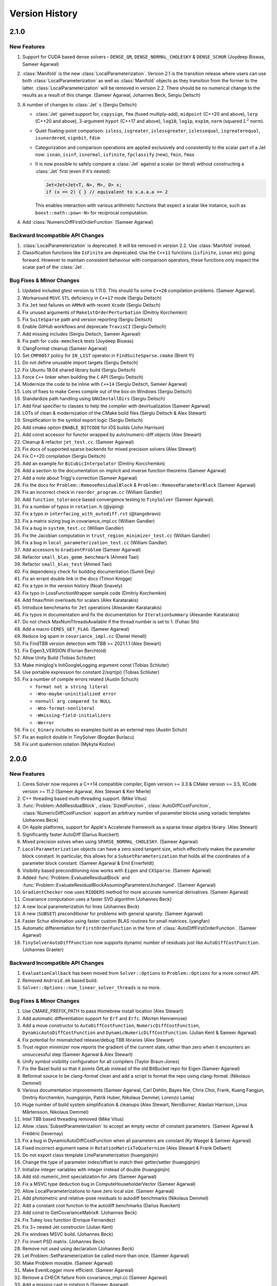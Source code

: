 .. default-domain:: cpp

.. highlight:: c++

.. cpp:namespace:: ceres


.. _chapter-version-history:

===============
Version History
===============

2.1.0
=====

New Features
------------

#. Support for CUDA based dense solvers - ``DENSE_QR``,
   ``DENSE_NORMAL_CHOLESKY`` & ``DENSE_SCHUR`` (Joydeep Biswas, Sameer
   Agarwal)

#. :class:`Manifold` is the new
   :class:`LocalParameterization`. Version 2.1 is the transition
   release where users can use both :class:`LocalParameterization` as
   well as :class:`Manifold` objects as they transition from the
   former to the latter. :class:`LocalParameterization` will be
   removed in version 2.2. There should be no numerical change to the
   results as a result of this change. (Sameer Agarwal, Johannes Beck,
   Sergiu Deitsch)

#. A number of changes to :class:`Jet` s (Sergiu Deitsch)

   * :class:`Jet` gained support for, ``copysign``, ``fma`` (fused
     multiply-add), ``midpoint`` (C++20 and above), ``lerp`` (C++20
     and above), 3-argument ``hypot`` (C++17 and above), ``log10``,
     ``log1p``, ``exp1m``, ``norm`` (squared :math:`L^2` norm).

   * Quiet floating-point comparison: ``isless``, ``isgreater``,
     ``islessgreater``, ``islessequal``, ``isgreaterequal``,
     ``isunordered``, ``signbit``, ``fdim``

   * Categorization and comparison operations are applied exclusively
     and consistently to the scalar part of a Jet now: ``isnan``,
     ``isinf``, ``isnormal``, ``isfinite``, ``fpclassify`` (new),
     ``fmin``, ``fmax``

   * It is now possible to safely compare a :class:`Jet` against a scalar
     (or literal) without constructing a :class:`Jet` first (even if it's
     nested):

     .. code-block:: c++

        Jet<Jet<Jet<T, N>, M>, O> x;
        if (x == 2) { } // equivalent to x.a.a.a == 2


     This enables interaction with various arithmetic functions that
     expect a scalar like instance, such as ``boost::math::pow<-N>``
     for reciprocal computation.

#. Add :class:`NumericDiffFirstOrderFunction` (Sameer Agarwal)


Backward Incompatible API Changes
---------------------------------

#. :class:`LocalParameterization` is deprecated. It will be removed in
   version 2.2. Use :class:`Manifold` instead.
#. Classification functions like ``IsFinite`` are deprecated. Use the
   ``C++11`` functions (``isfinite``, ``isnan`` etc) going
   forward. However to maintain consistent behaviour with comparison
   operators, these functions only inspect the scalar part of the
   :class:`Jet`.

Bug Fixes & Minor Changes
-------------------------

#. Updated included gtest version to 1.11.0. This should fix some
   ``C++20`` compilation problems. (Sameer Agarwal).
#. Workaround ``MSVC`` ``STL`` deficiency in ``C++17`` mode (Sergiu
   Deitsch)
#. Fix ``Jet`` test failures on ``ARMv8`` with recent ``Xcode``
   (Sergiu Deitsch)
#. Fix unused arguments of ``Make1stOrderPerturbation`` (Dmitriy
   Korchemkin)
#. Fix ``SuiteSparse`` path and version reporting (Sergiu Deitsch)
#. Enable `GitHub` workflows and deprecate ``TravisCI`` (Sergiu
   Deitsch)
#. Add missing includes (Sergiu Deitsch, Sameer Agarwal)
#. Fix path for ``cuda-memcheck`` tests (Joydeep Biswas)
#. ClangFormat cleanup (Sameer Agarwal)
#. Set ``CMP0057`` policy for ``IN_LIST`` operator in
   ``FindSuiteSparse.cmake`` (Brent Yi)
#. Do not define unusable import targets (Sergiu Deitsch)
#. Fix Ubuntu 18.04 shared library build (Sergiu Deitsch)
#. Force ``C++`` linker when building the ``C`` API (Sergiu Deitsch)
#. Modernize the code to be inline with ``C++14`` (Sergiu Deitsch,
   Sameer Agarwal)
#. Lots of fixes to make Ceres compile out of the box on Windows
   (Sergiu Deitsch)
#. Standardize path handling using ``GNUImstallDirs`` (Sergiu Deitsch)
#. Add final specifier to classes to help the compiler with
   devirtualization (Sameer Agarwal)
#. LOTs of clean & modernization of the CMake build files (Sergiu
   Deitsch & Alex Stewart)
#. Simplification to the symbol export logic (Sergiu Deitsch)
#. Add cmake option ``ENABLE_BITCODE`` for iOS builds (John Harrison)
#. Add const accessor for functor wrapped by auto/numeric-diff objects
   (Alex Stewart)
#. Cleanup & refactor ``jet_test.cc``. (Sameer Agarwal)
#. Fix docs of supported sparse backends for mixed precision solvers
   (Alex Stewart)
#. Fix C++20 compilation (Sergiu Deitsch)
#. Add an example for ``BiCubicInterpolator`` (Dmitriy Korcchemkin)
#. Add a section to the documentation on implicit and inverse function
   theorems (Sameer Agarwal)
#. Add a note about Trigg's correction (Sameer Agarwal)
#. Fix the docs for ``Problem::RemoveResidualBlock`` &
   ``Problem::RemoveParameterBlock`` (Sameer Agarwal)
#. Fix an incorrect check in ``reorder_program.cc`` (William Gandler)
#. Add ``function_tolerance`` based convergence testing to ``TinySolver``
   (Sameer Agarwal).
#. Fix a number of typos in ``rotation.h`` (@yiping)
#. Fix a typo in ``interfacing_with_autodiff.rst`` (@tangobravo)
#. Fix a matrix sizing bug in covariance_impl.cc (William Gandler)
#. Fix a bug in ``system_test.cc`` (William Gandler)
#. Fix the Jacobian computation in ``trust_region_minimizer_test.cc``
   (William Gandler)
#. Fix a bug in ``local_parameterization_test.cc`` (William Gandler)
#. Add accessors to ``GradientProblem`` (Sameer Agarwal)
#. Refactor ``small_blas_gemm_benchmark`` (Ahmed Taei)
#. Refactor ``small_blas_test`` (Ahmed Taei)
#. Fix dependency check for building documentation (Sumit Dey)
#. Fix an errant double link in the docs (Timon Knigge)
#. Fix a typo in the version history (Noah Snavely)
#. Fix typo in LossFunctionWrapper sample code (Dmitriy Korchemkin)
#. Add fmax/fmin overloads for scalars (Alex Karatarakis)
#. Introduce benchmarks for ``Jet`` operations (Alexander Karatarakis)
#. Fix typos in documentation and fix the documentation for
   ``IterationSummary`` (Alexander Karatarakis)
#. Do not check MaxNumThreadsAvailable if the thread number is set
   to 1. (Fuhao Shi)
#. Add a macro ``CERES_GET_FLAG``. (Sameer Agarwal)
#. Reduce log spam in ``covariance_impl.cc`` (Daniel Henell)
#. Fix FindTBB version detection with TBB >= 2021.1.1 (Alex Stewart)
#. Fix Eigen3_VERSION (Florian Berchtold)
#. Allow Unity Build (Tobias Schluter)
#. Make miniglog's InitGoogleLogging argument const (Tobias Schluter)
#. Use portable expression for constant 2/sqrt(pi) (Tobias Schluter)
#. Fix a number of compile errors related (Austin Schuch)

   * ``format not a string literal``
   * ``-Wno-maybe-uninitialized error``
   * ``nonnull arg compared to NULL``
   * ``-Wno-format-nonliteral``
   * ``-Wmissing-field-initializers``
   * ``-Werror``

#. Fix ``cc_binary`` includes so examples build as an external repo
   (Austin Schuh)
#. Fix an explicit double in TinySolver (Bogdan Burlacu)
#. Fix unit quaternion rotation (Mykyta Kozlov)


2.0.0
=====

New Features
------------
#. Ceres Solver now requires a C++14 compatible compiler, Eigen
   version >= 3.3 & CMake version >= 3.5, XCode version >= 11.2 (Sameer
   Agarwal, Alex Stewart & Keir Mierle)
#. C++ threading based multi-threading support. (Mike Vitus)
#. :func:`Problem::AddResidualBlock`, :class:`SizedFunction`,
   :class:`AutoDiffCostFunction`, :class:`NumericDiffCostFunction`
   support an arbitrary number of parameter blocks using variadic
   templates (Johannes Beck)
#. On Apple platforms, support for Apple's Accelerate framework as a
   sparse linear algebra library. (Alex Stewart)
#. Significantly faster AutoDiff (Darius Rueckert)
#. Mixed precision solves when using
   ``SPARSE_NORMAL_CHOLESKY``. (Sameer Agarwal)
#. ``LocalParameterization`` objects can have a zero sized tangent
   size, which effectively makes the parameter block constant. In
   particular, this allows for a ``SubsetParameterization`` that holds
   all the coordinates of a parameter block constant. (Sameer Agarwal
   & Emil Ernerfeldt)
#. Visibility based preconditioning now works with ``Eigen`` and
   ``CXSparse``. (Sameer Agarwal)
#. Added :func:`Problem::EvaluateResidualBlock` and
   :func:`Problem::EvaluateResidualBlockAssumingParametersUnchanged`. (Sameer
   Agarwal)
#. ``GradientChecker`` now uses ``RIDDERS`` method for more accurate
   numerical derivatives. (Sameer Agarwal)
#. Covariance computation uses a faster SVD algorithm (Johannes Beck)
#. A new local parameterization for lines (Johannes Beck)
#. A new (``SUBSET``) preconditioner for problems with general
   sparsity. (Sameer Agarwal)
#. Faster Schur elimination using faster custom BLAS routines for
   small matrices. (yangfan)
#. Automatic differentiation for ``FirstOrderFunction`` in the form of
   :class:`AutoDiffFirstOrderFunction`. (Sameer Agarwal)
#. ``TinySolverAutoDiffFunction`` now supports dynamic number of residuals
   just like ``AutoDiffCostFunction``. (Johannes Graeter)

Backward Incompatible API Changes
---------------------------------

#. ``EvaluationCallback`` has been moved from ``Solver::Options`` to
   ``Problem::Options`` for a more correct API.
#. Removed ``Android.mk`` based build.
#. ``Solver::Options::num_linear_solver_threads`` is no more.

Bug Fixes & Minor Changes
-------------------------
#. Use CMAKE_PREFIX_PATH to pass Homebrew install location (Alex Stewart)
#. Add automatic differentiation support for ``Erf`` and ``Erfc``. (Morten Hennemose)
#. Add a move constructor to ``AutoDiffCostFunction``, ``NumericDiffCostFunction``, ``DynamicAutoDiffCostFunction`` and ``DynamicNumericDiffCostFunction``. (Julian Kent & Sameer Agarwal)
#. Fix potential for mismatched release/debug TBB libraries (Alex Stewart)
#. Trust region minimizer now reports the gradient of the current state, rather than zero when it encounters an unsuccessful step (Sameer Agarwal & Alex Stewart)
#. Unify symbol visibility configuration for all compilers (Taylor Braun-Jones)
#. Fix the Bazel build so that it points GitLab instead of the old BitBucket repo for Eigen (Sameer Agarwal)
#. Reformat source to be clang-format clean and add a script to format the repo using clang-format. (Nikolaus Demmel)
#. Various documentation improvements (Sameer Agarwal, Carl Dehlin,
   Bayes Nie, Chris Choi, Frank, Kuang Fangjun, Dmitriy Korchemkin,
   huangqinjin, Patrik Huber, Nikolaus Demmel, Lorenzo Lamia)
#. Huge number of build system simplification & cleanups (Alex
   Stewart, NeroBurner, Alastair Harrison, Linus Mårtensson, Nikolaus Demmel)
#. Intel TBB based threading removed (Mike Vitus)
#. Allow :class:`SubsetParameterization` to accept an empty vector of
   constant parameters. (Sameer Agarwal & Frédéric Devernay)
#. Fix a bug in DynamicAutoDiffCostFunction when all parameters are
   constant (Ky Waegel & Sameer Agarwal)
#. Fixed incorrect argument name in ``RotationMatrixToQuaternion``
   (Alex Stewart & Frank Dellaert)
#. Do not export class template LineParameterization (huangqinjin)
#. Change the type of parameter index/offset to match their getter/setter (huangqinjin)
#. Initialize integer variables with integer instead of double (huangqinjin)
#. Add std::numeric_limit specialization for Jets (Sameer Agarwal)
#. Fix a MSVC type deduction bug in ComputeHouseholderVector (Sameer Agarwal)
#. Allow LocalParameterizations to have zero local size. (Sameer Agarwal)
#. Add photometric and relative-pose residuals to autodiff benchmarks (Nikolaus Demmel)
#. Add a constant cost function to the autodiff benchmarks (Darius Rueckert)
#. Add const to GetCovarianceMatrix#. (Johannes Beck)
#. Fix Tukey loss function (Enrique Fernandez)
#. Fix 3+ nested Jet constructor (Julian Kent)
#. Fix windows MSVC build. (Johannes Beck)
#. Fix invert PSD matrix. (Johannes Beck)
#. Remove not used using declaration (Johannes Beck)
#. Let Problem::SetParameterization be called more than once. (Sameer Agarwal)
#. Make Problem movable. (Sameer Agarwal)
#. Make EventLogger more efficient. (Sameer Agarwal)
#. Remove a CHECK failure from covariance_impl.cc (Sameer Agarwal)
#. Add a missing cast in rotation.h (Sameer Agarwal)
#. Add a specialized SchurEliminator and integrate it for the case <2,3,6> (Sameer Agarwal)
#. Remove use of SetUsage as it creates compilation problems. (Sameer Agarwal)
#. Protect declarations of lapack functions under CERES_NO_LAPACK (Sameer Agarwal)
#. Drop ROS dependency on catkin (Scott K Logan)
#. Explicitly delete the copy constructor and copy assignment operator (huangqinjin)
#. Use selfAdjoingView<Upper> in InvertPSDMatrix. (Sameer Agarwal)
#. Speed up InvertPSDMatrix (Sameer Agarwal)
#. Allow Solver::Options::max_num_line_search_step_size_iterations = 0. (Sameer Agarwal)
#. Make LineSearchMinizer work correctly with negative valued functions. (Sameer Agarwal)
#. Fix missing declaration warnings in Ceres code (Sergey Sharybin)
#. Modernize ProductParameterization. (Johannes Beck)
#.  Add some missing string-to-enum-to-string convertors. (Sameer Agarwal)
#. Add checks in rotation.h for inplace operations. (Johannes Beck)
#. Update Bazel WORKSPACE for newest Bazel (Keir Mierle)
#. TripletSparseMatrix: guard against self-assignment (ngoclinhng)
#. Fix Eigen alignment issues. (Johannes Beck)
#. Add the missing <array> header to fixed_array.h (Sameer Agarwal)
#. Switch to FixedArray implementation from abseil. (Johannes Beck)
#. IdentityTransformation -> IdentityParameterization (Sameer Agarwal)
#. Reorder initializer list to make -Wreorder happy (Sam Hasinoff)
#. Reduce machoness of macro definition in cost_functor_to_function_test.cc (Sameer Agarwal)
#. Enable optional use of sanitizers (Alex Stewart)
#. Fix a typo in cubic_interpolation.h (Sameer Agarwal)
#. Update googletest/googlemock to db9b85e2. (Sameer Agarwal)
#. Fix Jacobian evaluation for constant parameter (Johannes Beck)
#. AutoDiffCostFunction: use static_assert to check if the correct overload of the constructor is used. (Christopher Wecht)
#. Avoid additional memory allocation in gradient checker (Justin Carpentier)
#. Swap the order of definition of IsValidParameterDimensionSequence. (Sameer Agarwal)
#. Add ParameterBlock::IsSetConstantByUser() (Sameer Agarwal)
#. Add parameter dims for variadic sized cost function (Johannes Beck)
#. Remove trailing zero parameter block sizes (Johannes Beck)
#. Adding integer sequence and algorithms (Johannes Beck)
#. Improve readability of LocalParameterization code. (Sameer Agarwal)
#. Simplifying Init in manual contructor (Johannes Beck)
#. Fix typo in NIST url. (Alessandro Gentilini)
#. Add a .clang-format file. (Sameer Agarwal)
#. Make ConditionedCostFunction compatible with repeated CostFunction. (Sameer Agarwal)
#. Remove conversions from a double to a Jet. (Kuang Fangjun)
#. close the file on return. (Kuang Fangjun)
#. Fix an error in the demo code for ceres::Jet. (Kuang Fangjun)
#. Recheck the residual after a new call. (Kuang Fangjun)
#. avoid recomputation. (Kuang Fangjun)
#. Fix calculation of Solver::Summary::num_threads_used. (Alex Stewart)
#. Convert calls to CHECK_NOTNULL to CHECK. (Sameer Agarwal)
#. Add a missing <cstdint> to block_structure.h (Sameer Agarwal)
#. Fix an uninitialized memory error in EvaluationCallbackTest (Sameer Agarwal)
#. Respect bounds when using Solver::Options::check_gradients (Sameer Agarwal)
#. Relax the limitation that SchurEliminator::Eliminate requires a rhs. (Sameer Agarwal)
#. Fix three out of bounds errors in CompressedRowSparseMatrix. (Sameer Agarwal)
#. Add Travis CI support. (Alex Stewart)
#. Refactor Ceres threading option configuration. (Alex Stewart)
#. Handle NULL permutation from SuiteSparseQR (Pau Gargallo)
#. Remove chunk shuffle in multithreaded SchurEliminator (Norbert Wenzel)
#. Add /bigobj to nist on MSVC. (Alex Stewart)
#. Fix 'xxx.cc has no symbols' warnings. (Alex Stewart)
#. Add a typedef to expose the scalar type used in a Jet. (Sameer Agarwal)
#. Fix a use after free bug in the tests. (Sameer Agarwal)
#. Simplify integration tests. (Sameer Agarwal)
#. Converts std::unique_lock to std::lock_guard. (Mike Vitus)
#. Bring the Bazel build in sync with the CMake build. (Sameer Agarwal)
#. Adds a ParallelFor wrapper for no threads and OpenMP. (Mike Vitus)
#. Improve the test coverage in small_blas_test (Sameer Agarwal)
#. Handle possible overflow in TrustRegionStepEvaluator. (Sameer Agarwal)
#. Fix lower-bound on result of minimising step-size polynomial. (Alex Stewart)
#. Adds missing functional include in thread_pool.h (Mike Vitus)


1.14.0
======

New Features
------------

#. New ``EvaluationCallback`` API. (Keir Mierle)
#. TBB based threading (Yury Prokazov & Mike Vitus)
#. C++11 threads based threading (Mike Vitus)
#. A ``ceres::Context`` object to cache and keep track of global
   state. (Mike Vitus)
#. TinySolver - A small dense solver meant for solving small problems
   really fast. [EXPERIMENTAL] (Keir Mierle & Sameer Agarwal)
#. Bazel Build. (Keir Mierle & Rodrigo Queiro)


Backward Incompatible API Changes
---------------------------------

#. ``Solver::Options::num_linear_solver_threads`` is deprecated,
   ``Solver::Options::num_threads`` controls all parallelism in Ceres
   Solver now. Similarly,
   ``Solver::Summary::num_linear_solver_threads_given`` and
   ``Solver::Summary::num_linear_solver_threads_used`` are also
   deprecated.


Bug Fixes & Minor Changes
-------------------------

#. Remove armv7 from target architectures when building for iOS >= 11. (Alex Stewart)
#. Corrects the documentation of Problem::AddResidualBlock. (Mike Vitus)
#. Fixes the configuration check in port.h. (Mike Vitus)
#. Add small_blas_gemm_benchmark. (Sameer Agarwal)
#. Implement some C++11 math functions for Jet (Emil Ernerfeldt)
#. Fix integer conversion warning in MSVC. (Alex Stewart)
#. Improve NDK build error handling (Keir Mierle)
#. Fix build: -Wreorder, test fail (Keir Mierle)
#. An implementation of SubsetPreconditioner. (Sameer Agarwal)
#. Split bundle adjustment tests into individual binaries (Keir Mierle)
#. Require Eigen >= 3.3.4 on aarch64. (Alex Stewart)
#. Fix TBB detection on Windows. (Alex Stewart)
#. Improve ExecutionSummary (Sameer Agarwal)
#. Remove as typo from callbacks.h (Sameer Agarwal)
#. Removes two unimplemented class functions. (Mike Vitus)
#. Update EigenTypes to deal with 1 column matrices (Sameer Agarwal)
#. Add GradientProblemSolver::Options::update_state_every_iteration (Sameer Agarwal)
#. Fixes the pose graph example documentation. (Mike Vitus)
#. Fix Eigen >= 3.3 compilation if EIGEN_DONT_VECTORIZE set (Janick Martinez Esturo)
#. Add an optional dependency on the Google Benchmark library. (Sameer Agarwal)
#. Fix the documentation for CostFunction::Evaluate. (Sameer Agarwal)
#. Fix a mathematical typo. (Sameer Agarwal)
#. Add TBB information to Ceres version string. (Alex Stewart)
#. Move discussion of dependency licensing to Sphinx docs. (Alex Stewart)
#. Fix an erroneous namespace comment (Sameer Agarwal)
#. Fix use of unnamed type as template argument warnings on Clang. (Alex Stewart)
#. Add link for CLA in docs; minor fixes (Keir Mierle)
#. Fix tiny_solver_test (Sameer Agarwal)
#. Improve compatibility with ceres::Solver (Sameer Agarwal)
#. Refactor nist.cc to be compatible with TinySolver (Sameer Agarwal)
#. Report timings with microsecond resolution (Thomas Gamper)
#. Add missing Eigen traits to Jets (Sameer Agarwal)
#. Use high-resolution timer on Windows (Thomas Gamper)
#. Add a comment about default constructed reference counts= (Keir Mierle)
#. Delete cost and loss functions when not in use. (Sameer Agarwal)
#. Fix assert_ndk_version for >= r11. (Alex Stewart)
#. Add docs explaining how to build Ceres with OpenMP on OS X. (Alex Stewart)
#. Update LAPACK option to refer to direct use by Ceres only. (Alex Stewart)
#. Hide optional SuiteSparse vars in CMake GUI by default. (Alex Stewart)
#. Always hide TBB_LIBRARY in CMake GUI by default. (Alex Stewart)
#. Fix typo in definition of f3 in powell example (x4 -> x3). (Alex Stewart)
#. Fix suppression of C++11 propagation warning. (Alex Stewart)
#. Add new Schur specialization for 2, 4, 6. (Chris Sweeney)
#. Use const keyword for 'int thread_id' variables. (pmoulon)


1.13.0
======

New Features
------------
#. ``LineSearchMinimizer`` and ``GradientProblemSolver`` are up to 2x
   faster due to fewer function evaluations. (Sameer Agarwal)
#. ``SPARSE_NORMAL_CHOLESKY`` is significantly faster because Ceres
   now computes the normal equations exploiting the static block
   sparsity structure. (Cheng Wang & Sameer Agarwal)
#. Add compound with scalar operators for Jets. (Alex Stewart)
#. Enable support for AVX instructions for Jets. (Alex Stewart)

Backward Incompatible API Changes
---------------------------------
The enum ``CovarianceAlgorithmType`` which controls the linear algebra
algorithm used to compute the covariance used to combine the choice of
the algorithm and the choice of the sparse linear algebra library into
the enum name. So we had ``SUITE_SPARSE_QR`` and
``EIGEN_SPARSE_QR``. ``Covariance::Options`` now has a separate member
allowing the user to choose the sparse linear algebra library, just
like the solver and ``CovarianceAlgorithmType`` now takes values
``DENSE_SVD`` and ``SPARSE_QR``. This is a forward looking change that
will allow us to develop more flexible covariance estimation
algorithms with multiple linear algebra backends.

Bug Fixes & Minor Changes
-------------------------
#. Fix ``InvertPSDMatrix`` as it was triggering an Eigen assert in
   Debug mode. (Philipp Hubner)
#. Fix cmake error from CeresConfig.cmake when Ceres not found (Taylor
   Braun-Jones)
#. Completely refactored ``SparseNormalCholeskySolver``. (Sameer
   Agarwal)
#. Fixed time reporting in ``Summary::FullReport`` when
   ``LineSearchMinimizer`` is used. (Sameer Agarwal)
#. Remove unused file: collections_port.cc. (Sameer Agarwal)
#. ``SPARSE_SCHUR`` + ``CX_SPARSE`` = Faster (Sameer Agarwal)
#. Refactored a number of linear solver tests to be more thorough and
   informative. (Sameer Agarwal)
#. Pass user-specified search hints as HINTS not PATHS. (Alex Stewart)
#. Prefer Eigen installs over exported build directories. (Alex
   Stewart)
#. Add OpenMP flags when compiling for C if enabled. (Alex Stewart)
#. Add a missing ``CERES_EXPORT`` to GradientChecker (Sameer Agarwal)
#. Use target_compile_features() to specify C++11 requirement if
   available. (Alex Stewart)
#. Update docs: .netrc --> .gitcookies (Keir Mierle)
#. Fix implicit precision loss warning on 64-bit archs (Ricardo
   Sanchez-Saez)
#. Optionally use exported Eigen CMake configuration if
   available. (Alex Stewart)
#. Use ``Ceres_[SOURCE/BINARY]_DIR`` not ``CMAKE_XXX_DIR`` to support
   nesting. (Alex Stewart)
#. Update ``Problem::EvaluateOptions`` documentation. (Sameer Agarwal)
#. Add public headers to CMake target for IDEs. (Devin Lane)
#. Add an article on interfacing with automatic
   differentiation. (Sameer Agarwal)
#. Add default Fedora/Debian locations for CXSparse to search
   paths. (Alex Stewart)
#. Add a test for ``LineSearchMinimizer`` (Sameer Agarwal)
#. Flatten the table of contents. (Sameer Agarwal)
#. Fix when ``LineSearchMinimizer`` adds the ``IterationSummary``` to
   ``Solver::Summary`` (Sameer Agarwal)
#. Fix search path for miniglog headers when Ceres is exported. (Alex
   Stewart)
#. Fix ambiguous reference to ``WARNING`` when using miniglog. (Alex
   Stewart)
#. Fix Jet/Eigen compatibility for Eigen > 3.3 (Julien Pilet)
#. Add max severity option when ``MINIGLOG`` is enabled (Taylor
   Braun-Jones)
#. Improvements to Schur template specializations (Sameer Agarwal)
#. Added an article on derivatives (Sameer Agarwal)
#. Require Eigen >= 3.3 to define ScalarBinaryOpTraits in Jet. (Alex
   Stewart)
#. A hacky fix for the Eigen::FullPivLU changes. (Sameer Agarwal)
#. Specify ``ScalarBinaryOpTraits`` for Jet types. (Chris Sweeney)
#. Remove spurious conversion from doubles to Jets. (Sameer Agarwal)
#. Fix an error in the tutorial code for ``NumericDiffCostFunction``
   (Sameer Agarwal)
#. ``CERES_EXPORT`` fix to compile Ceres as DLL (Je Hyeong Hong)
#. Fix detection of deprecated Bessel function names on MSVC. (Alex
   Stewart)
#. Ensure that partial evaluation of residuals triggers an error
   (Sameer Agarwal)
#. Fix detection of CMake-built glog on Windows. (Alex Stewart)
#. Add additional search paths for glog & Eigen on Windows. (Alex
   Stewart)
#. Various minor grammar and bug fixes to the documentation (Sameer
   Agarwal, Alex Stewart, William Rucklidge)


1.12.0
======

New Features
------------
#. Aligned ``Jet`` matrices for improved automatic differentiation
   performance. (Andrew Hunter)
#. Auto-differentiable implementations of Bessel functions, ``floor``,
   and ``ceil`` (Alessandro Gentilini & Michael Vitus)
#. New 2D and 3D SLAM examples. (Michael Vitus)
#. Added ``EigenQuaternionParameterization``. (Michael Vitus)
#. Added ``Problem::IsParameterBlockConstant`` (Thomas Schneider)
#. A complete refactoring of ``TrustRegionMinimizer``. (Sameer Agarwal)
#. Gradient checking cleanup and local parameterization bugfix (David
   Gossow)


Backward Incompatible API Changes
---------------------------------
#. ``Solver::Options::numeric_derivative_relative_step_size`` has been
   renamed to
   ``Solver::Options::gradient_check_numeric_derivative_relative_step_size``. (Sameer
   Agarwal)

Bug Fixes & Minor Changes
-------------------------
#. Clear XXX_FOUND in Find<XXX>.cmake prior to searching. (Alex
   Stewart)
#. Fix versioning in the documentation (Sameer Agarwal)
#. Fix missing gflags imported target definition in
   CeresConfig.cmake. (Alex Stewart)
#. Make gflags a public dependency of Ceres if it and glog are
   found. (Alex Stewart)
#. Add support for glog exported CMake target. (Alex Stewart)
#. Use ``google::GLOG_WARNING`` instead of ``WARNING`` in tests to
   support MSVC. (Alex Stewart)
#. Update gtest and gmock to
   ``a2b8a8e07628e5fd60644b6dd99c1b5e7d7f1f47`` (Sameer Agarwal)
#. Add MSVC-specific ``#define`` to expose math constants in
   ``<cmath>``. (Alex Stewart)
#. Fix typo. indepdendent -> independent (Hung Lun)
#. Fix potential invalid reset of CMAKE_FIND_LIBRARY_PREFIXES on MSVC
   (Alex Stewart)
#. Fix use of alignas(0) which is not ignored on GCC (Alex Stewart)
#. Use default alignment if alignof(std::max_align_t) < 16 with C++11
   (Alex Stewart)
#. Introduce a common base class for DynamicAutoDiffCostFunction and
   DynamicNumericDiffCostFunction. (Sameer Agarwal)
#. Fix an exact equality test causing breakage in
   gradient_checker_test. (Sameer Agarwal)
#. Add GradientProblemSolver::Options::parameter_tolerance. (Sameer
   Agarwal)
#. Add missing T() wrappers for constants. (Rob Carroll)
#. Remove two checks from rotation.h (Sameer Agarwal)
#. Relax the tolerance in QuaternionParameterizationTestHelper. (Je
   Hyeong Hong)
#. Occured -> Occurred. (Sameer Agarwal)
#. Fix a test error in autodiff_test.cc. (Je Hyeong Hong)
#. Fix documentation source for templated function in ``rotation.h``.
#. Add ``package.xml`` to enable Catkin builds. (Damon Kohler)
#. Relaxing Jacobian matching in Gradient Checker test. (David Gossow)
#. Allow SubsetParameterization to hold all parameters constant
   (Sameer Agarwal)
#. Fix an Intel compiler error in covariance_impl.cc (Je Hyeong Hong)
#. Removing duplicate include directive. (David Gossow)
#. Remove two DCHECKs from CubicHermiteSpline. (Sameer Agarwal)
#. Fix some compiler warnings. (Richard Trieu)
#. Update ExpectArraysClose to use ExpectClose instead of
   EXPECT_NEAR. (Phillip Hubner)
#. FindWithDefault returns by value rather than reference. (@aradval)
#. Fix compiler errors on some systems. (David Gossow)
#. Note that Problem::Evaluate cannot be called from an
   IterationCallback. (Sameer Agarwal)
#. Use ProductParameterization in bundle_adjuster.cc (Sameer Agarwal)
#. Enable support for OpenMP in Clang if detected. (Alex Stewart)
#. Remove duplicate entry for the NIST example in the docs. (Michael
   Vitus)
#. Add additional logging for analyzing orderings (Sameer Agarwal)
#. Add readme for the sampled_function example. (Michael Vitus)
#. Use _j[0,1,n]() Bessel functions on MSVC to avoid deprecation
   errors. (Alex Stewart & Kichang Kim)
#. Fix: Copy minimizer option ``is_silent`` to
   ``LineSearchDirection::Options`` (Nicolai Wojke)
#. Fix typos in ``users.rst`` (Sameer Agarwal)
#. Make some Jet comparisons exact. (Sameer Agarwal)
#. Add colmap to users.rst (Sameer Agarwal)
#. Fix step norm evaluation in LineSearchMinimizer (Sameer Agarwal)
#. Remove use of -Werror when compiling Ceres. (Alex Stewart)
#. Report Ceres compile options as components in find_package(). (Alex
   Stewart)
#. Fix a spelling error in nnls_modeling.rst (Timer)
#. Only use collapse() directive with OpenMP 3.0 or higher. (Keir
   Mierle)
#. Fix install path for CeresConfig.cmake to be architecture-aware.
#. Fix double conversion to degrees in rotation_test (Keir Mierle)
#. Make Jet string output more readable (Keir Mierle)
#. Fix rotation_test IsClose() and related tests (Keir Mierle)
#. Loosen an exact equality in local_parameterization_test (Sameer
   Agarwal)
#. make_docs: Pass the file encoding to open() (Niels Ole Salscheider)
#. Fix error message returned when using SUITE_SPARSE_QR in covariance
   estimation on a ceres built without SuiteSparse support. (Simon
   Rutishauser)
#. Fix CXX11 option to be available on MinGW & CygWin, but not
   MSVC. (Alex Stewart)
#. Fix missing early return() in xxx_not_found() dependency
   macros. (Alex Stewart)
#. Initialize ``inner_iterations_were_useful_`` correctly. (Sameer
   Agarwal)
#. Add an implementation for GradientProblemSolver::Options::IsValid
   (Sameer Agarwal)
#. Fix use of va_copy() if compiling with explicit C++ version <
   C++11. (Alex Stewart)
#. Install CMake files to lib/cmake/Ceres (Niels Ole Salscheider)
#. Allow users to override the documentation install directory. (Niels
   Ole Salscheider)
#. Add covariance matrix for a vector of parameters (Wannes Van Loock)
#. Saner tolerances & stricter LRE test. (Sameer Agarwal)
#. Fix a malformed sentence in the tutorial. (Sameer Agarwal)
#. Add logging for sparse Cholesky factorization using Eigen. (Sameer
   Agarwal)
#. Use std::adjacent_find instead of std::unique. (Sameer Agarwal)
#. Improve logging in CompressedRowJacobianWriter on crash. (Sameer
   Agarwal)
#. Fix free parameter block handling in covariance computation (Wannes
   Van Loock)
#. Report the number of line search steps in FullReport. (Sameer
   Agarwal)
#. Make CMake read Ceres version directly from
   include/ceres/version.h. (Alex Stewart)
#. Lots of code style/lint changes. (William Rucklidge)
#. Fix covariance computation for constant blocks (Wannes Van Loock)
#. Add IOS_DEPLOYMENT_TARGET variable to iOS.cmake (Eduard Feicho)
#. Make miniglog threadsafe on non-windows system by using
   localtime_r() instead of localtime() for time formatting (Simon
   Rutishauser)

1.11.0
======

New Features
------------
#. Adaptive numeric differentiation using Ridders' method. (Tal
   Ben-Nun)
#. Add ``CubicInterpolator`` and ``BiCubicInterpolator`` to allow
   smooth interpolation of sampled functions and integration with
   automatic differentiation.
#. Add method to return covariance in tangent space. (Michael Vitus &
   Steve Hsu)
#. Add Homogeneous vector parameterization. (Michael Vitus)
#. Add a ``ProductParameterization``, a local parameterization that
   can be constructed as a cartesian product of other local
   parameterization.
#. Add DynamicCostFunctionToFunctor. (David Gossow)
#. Optionally export Ceres build directory into local CMake package
   registry.
#. Faster ``SPARSE_NORMAL_CHOLESKY`` in the presence of dynamic
   sparsity.

Bug Fixes & Minor Changes
-------------------------
#. Remove use of link-time optimisation (LTO) for all compilers due to
   portability issues with gtest / type_info::operator== & Eigen with
   Clang on OS X vs GCC 4.9+ on Linux requiring contradictory 'fixes'.
#. Use link-time optimisation (LTO) only when compiling Ceres itself,
   not tests or examples, to bypass gtest / type_info::operator==
   issue.
#. Use old minimum iOS version flags on Xcode < 7.0.
#. Add gtest-specific flags when building/using as a shared library.
#. Clean up iOS.cmake to use xcrun/xcodebuild & libtool.
#. Import the latest version of ``googletest``.
#. Refactored ``system_test`` into ``bundle_adjustment_test`` and
   ``system_test``, where each test case is its own test.
#. Fix invalid memory access bug in
   ``CompressedRowSparseMatrix::AppendRows`` when it was called with a
   matrix of size zero.
#. Build position independent code when compiling Ceres statically
   (Alexander Alekhin).
#. Fix a bug in DetectStructure (Johannes Schonberger).
#. Reduce memory footprint of SubsetParameterization (Johannes
   Schonberger).
#. Fix for reorder program unit test when built without suitesparse
   (Sergey Sharybin).
#. Fix a bug in the Schur eliminator (Werner Trobin).
#. Fix a bug in the reordering code (Bernhard Zeisl).
#. Add missing CERES_EXPORT to ComposedLoss (Simon Rutishauser).
#. Add the option to use numeric differentiation to ``nist`` and
   ``more_garbow_hillstrom``.
#. Fix EIGENSPARSE option help s/t it displays in CMake ncurses GUI.
#. Fix SparseNormalCholeskySolver with dynamic sparsity (Richie
   Stebbing).
#. Remove legacy dependency detection macros.
#. Fix failed if() condition expansion if gflags is not found.
#. Update all CMake to lowercase function name style.
#. Update minimum iOS version to 7.0 for shared_ptr/unordered_map.
#. Fix bug in gflags' <= 2.1.2 exported CMake configuration.
#. Remove the spec file needed for generating RPMs.
#. Fix a typo in small_blas.h (Werber Trobin).
#. Cleanup FindGflags & use installed gflags CMake config if present.
#. Add default glog install location on Windows to search paths
   (bvanevery).
#. Add default Eigen install location on Windows to search paths
   (bvanevery).
#. Fix explanation of config.h generation in bare config.h.
#. Fix unused parameter compiler warnings in numeric_diff.h.
#. Increase tolerance for a test in polynomial_test (Taylor Braun
   Jones).
#. Fix addition of Gerrit commit hook when Ceres is a git submodule
   (Chris Cooper).
#. Fix missing EIGEN_VERSION expansion typo.
#. Fix links to SuiteSparse & CXSparse (Henrique Mendonça).
#. Ensure Eigen is at least 3.1.0 for Eigen/SparseCore.
#. Add option to use C++11 (not TR1) shared_ptr & unordered_map
   (Norman Goldstein).
#. Fix an incorrect usage message in bundle_adjuster.cc
#. Gracefully disable docs if Sphinx is not found.
#. Explicitly use (new) default OS X rpath policy if present.
#. Add support of EIGEN_SPARSE type in
   IsSparseLinearAlgebraLibraryTypeAvailable function (Pierre Moulon).
#. Allow the LossFunction contained in a LossFunctionWrapper to be
   NULL. This is consistent with how NULL LossFunctions are treated
   everywhere else. (Simon Rutishauser).
#. Improve numeric differentation near zero.
#. Refactored DynamicNumericDiffCostFunction to use NumericDiff (Tal
   Ben-Nun).
#. Remove use of :caption tag in Sphinx.
#. Add a small test to make sure GradientProblemSolver works correctly
   (Petter Strandmark).
#. Add simple unit tests for GradientProblem (Petter Strandmark).
#. Make the robust curve fitting example robust.
#. Homogenize convergence operators in docs and code (Johannes
   Schonberger).
#. Add parameter_tolerance convergence to line search minimizer
   (Johannes Schonberger).
#. Fix bug where pow(JetA,JetB) returned wrong result for JetA==0
   (Russell Smith).
#. Remove duplicate step norm computation (Johannes Schonberger).
#. Enhance usability when encountering Eigen version mismatches
   (Andrew Hundt).
#. Add PLY file logger before and after BA in order to ease visual
   comparison (Pierre Moulon).
#. Fix CMake config file docs to include 2.8.x & 3.x styles.
#. Python3 fixes (Markus Moll).
#. Remove confusing code from DenseJacobianWriter (Michael Vitus).
#. Add documentation on CMake package installation process.
#. Revert a call to SolveUpperTriangularUsingCholesky.
#. Make CERES_EIGEN_VERSION macro independent of CMake.
#. Add versions of dependencies used to FullReport().
#. Ensure local config.h is used if Ceres is already installed.
#. Small messaging and comment updates in CMake
#. Handle possible presence of library prefixes in MSVC (Sylvain
   Duchêne).
#. Use -O2 not -O3 on MinGW to workaround issue with Eigen
   (s1m3mu3@gmail.com).
#. Increase tolerance in small_blas test for Cygwin
   (s1m3mu3@gmail.com).
#. Fix iOS cmake file for cmake 3.0 (Jack Feng)
#. Fix missing gflags shlwapi dependency on MinGW (s1m3mu3@gmail.com).
#. Add thread dependency & fix namespace detection on Windows for
   gflags (arrigo.benedetti@gmail.com).
#. Rename macros in the public API to have a ``CERES_`` prefix.
#. Fix ``OrderedGroup::Reverse()`` when it is empty (Chris Sweeney).
#. Update the code to point to ceres-solver.org.
#. Update documentation to point to the GitHub issue tracker.
#. Disable ``LAPACK`` for iOS builds. (Greg Coombe)
#. Force use of single-thread in ``Problem::Evaluate()`` without
   OpenMP.
#. Less strict check for multithreading. (Chris Sweeney)
#. Update tolerances in small_blas_test.cc (Philipp Hubner)
#. Documentation corrections (Steve Hsu)
#. Fixed ``sampled_function.cc`` (Pablo Speciale)
#. Fix example code in the documentation. (Rodney Hoskinson)
#. Improve the error handling in Conjugate Gradients.
#. Improve preconditioner documentation.
#. Remove dead code from fpclassify.h.
#. Make Android.mk threads sensitive.
#. Changed the ``CURRENT_CONFIG_INSTALL_DIR`` to be a variable local
   to Ceres. (Chris Sweeney)
#. Fix typo in the comments in ``Jet.h``. (Julius Ziegler)
#. Add the ASL at ETH Zurich, Theia & OpenPTrack to the list of users.
#. Fixed a typo in the documentation. (Richard Stebbing)
#. Fixed a boundary handling bug in the BiCubic interpolation
   code. (Bernhard Zeisl)
#. Fixed a ``MSVC`` compilation bug in the cubic interpolation code
   (Johannes Schönberger)
#. Add covariance related files to the Android build.
#. Update Ubuntu 14.04 installation instructions. (Filippo Basso)
#. Improved logging for linear solver failures.
#. Improved crash messages in ``Problem``.
#. Hide Homebrew related variables in CMake GUI.
#. Add SuiteSparse link dependency for
   compressed_col_sparse_matrix_utils_test.
#. Autodetect Homebrew install prefix on OSX.
#. Lint changes from William Rucklidge and Jim Roseborough.
#. Remove ``using namespace std:`` from ``port.h``
#. Add note about glog not currently compiling against gflags 2.1.
#. Add explicit no sparse linear algebra library available option.
#. Improve some wording in the FAQ. (Vasily Vylkov)
#. Delete Incomplete LQ Factorization.
#. Add a pointer to MacPorts. (Markus Moll)


1.10.0
======

New Features
------------
#. Ceres Solver can now be used to solve general unconstrained
   optimization problems. See the documentation for
   ``GradientProblem`` and ``GradientProblemSolver``.
#. ``Eigen`` can now be as a sparse linear algebra backend. This can
   be done by setting
   ``Solver::Options::sparse_linear_algebra_library_type`` to
   ``EIGEN_SPARSE``. Performance should be comparable to
   ``CX_SPARSE``.

   .. NOTE::

      Because ``Eigen`` is a header only library, and some of the code
      related to sparse Cholesky factorization is LGPL, building Ceres
      with support for Eigen's sparse linear algebra is disabled by
      default and should be enabled explicitly.

   .. NOTE::

      For good performance, use Eigen version 3.2.2 or later.

#. Added ``EIGEN_SPARSE_QR`` algorithm for covariance estimation using
   ``Eigen``'s sparse QR factorization. (Michael Vitus)
#. Faster inner iterations when using multiple threads.
#. Faster ``ITERATIVE_SCHUR`` + ``SCHUR_JACOBI`` for small to medium
   sized problems (see documentation for
   ``Solver::Options::use_explicit_schur_complement``).
#. Faster automatic Schur ordering.
#. Reduced memory usage when solving problems with dynamic sparsity.
#. ``CostFunctionToFunctor`` now supports dynamic number of residuals.
#. A complete re-write of the problem preprocessing phase.
#. ``Solver::Summary::FullReport`` now reports the build configuration
   for Ceres.
#. When building on Android, the ``NDK`` version detection logic has
   been improved.
#. The ``CERES_VERSION`` macro has been improved and replaced with the
   ``CERES_VERSION_STRING`` macro.
#. Added ``Solver::Options::IsValid`` which allows users to validate
   their solver configuration before calling ``Solve``.
#. Added ``Problem::GetCostFunctionForResidualBlock`` and
   ``Problem::GetLossFunctionForResidualBlock``.
#. Added Tukey's loss function. (Michael Vitus)
#. Added RotationMatrixToQuaternion
#. Compute & report timing information for line searches.
#. Autodetect gflags namespace.
#. Expanded ``more_garbow_hillstrom.cc``.
#. Added a pointer to Tal Ben-Nun's MSVC wrapper to the docs.
#. Added the ``<2,3,6>`` Schur template specialization. (Alessandro
   Dal Grande)

Backward Incompatible API Changes
---------------------------------
#. ``NumericDiffFunctor`` has been removed. It's API was broken, and
   the implementation was an unnecessary layer of abstraction over
   ``CostFunctionToFunctor``.
#. ``POLAK_RIBIRERE`` conjugate gradients direction type has been
   renamed to ``POLAK_RIBIERE``.
#. ``Solver::Options::solver_log`` has been removed. If needed this
   iteration callback can easily be implemented in user code.
#. The ``SPARSE_CHOLESKY`` algorithm for covariance estimation has
   been removed. It is not rank revealing and numerically poorly
   behaved. Sparse QR factorization is a much better way to do this.
#. The ``SPARSE_QR`` algorithm for covariance estimation has been
   renamed to ``SUITE_SPARSE_QR`` to be consistent with
   ``EIGEN_SPARSE_QR``.
#. ``Solver::Summary::preconditioner_type`` has been replaced with
   ``Solver::Summary::preconditioner_type_given`` and
   ``Solver::Summary::preconditioner_type_used`` to be more consistent
   with how information about the linear solver is communicated.
#. ``CERES_VERSION`` and ``CERES_ABI_VERSION`` macros were not
   terribly useful. They have been replaced with
   ``CERES_VERSION_MAJOR``, ``CERES_VERSION_MINOR`` ,
   ``CERES_VERSION_REVISION`` and ``CERES_VERSION_ABI`` macros. In
   particular the functionality of ``CERES_VERSION`` is provided by
   ``CERES_VERSION_STRING`` macro.

Bug Fixes
---------
#. Do not try the gradient step if TR step line search fails.
#. Fix missing include in libmv_bundle_adjuster on OSX.
#. Conditionally log evaluation failure warnings.
#. Runtime uses four digits after the decimal in Summary:FullReport.
#. Better options checking for TrustRegionMinimizer.
#. Fix RotationMatrixToAngleAxis when the angle of rotation is near
   PI. (Tobias Strauss)
#. Sometimes gradient norm based convergence would miss a step with a
   substantial solution quality improvement. (Rodney Hoskinson)
#. Ignore warnings from within Eigen/SparseQR (3.2.2).
#. Fix empty Cache HELPSTRING parsing error on OS X 10.10 Yosemite.
#. Fix a formatting error TrustRegionMinimizer logging.
#. Add an explicit include for local_parameterization.h (cooordz)
#. Fix a number of typos in the documentation (Martin Baeuml)
#. Made the logging in TrustRegionMinimizer consistent with
   LineSearchMinimizer.
#. Fix some obsolete documentation in CostFunction::Evaluate.
#. Fix CG solver options for ITERATIVE_SCHUR, which did not copy
   min_num_iterations (Johannes Schönberger)
#. Remove obsolete include of numeric_diff_functor.h. (Martin Baeuml)
#. Fix max. linear solver iterations in ConjugateGradientsSolver
   (Johannes Schönberger)
#. Expand check for lack of a sparse linear algebra library. (Michael
   Samples and Domink Reitzle)
#. Fix Eigen Row/ColMajor bug in NumericDiffCostFunction. (Dominik
   Reitzle)
#. Fix crash in Covariance if # threads > 1 requested without OpenMP.
#. Fixed Malformed regex. (Björn Piltz)
#. Fixed MSVC error C2124: divide or mod by zero. (Björn Piltz)
#. Add missing #include of <limits> for loss functions.
#. Make canned loss functions more robust.
#. Fix type of suppressed compiler warning for Eigen 3.2.0.
#. Suppress unused variable warning from Eigen 3.2.0.
#. Add "make install" to the install instructions.
#. Correct formula in documentation of
   Solver::Options::function_tolerance. (Alessandro Gentilini)
#. Add release flags to iOS toolchain.
#. Fix a broken hyperlink in the documentation. (Henrique Mendonca)
#. Add fixes for multiple definitions of ERROR on Windows to docs.
#. Compile miniglog into Ceres if enabled on all platforms.
#. Add two missing files to Android.mk (Greg Coombe)
#. Fix Cmake error when using miniglog. (Greg Coombe)
#. Don't build miniglog unconditionally as a static library (Björn
   Piltz)
#. Added a missing include. (Björn Piltz)
#. Conditionally disable SparseNormalCholesky.
#. Fix a memory leak in program_test.cc.


1.9.0
=====

New Features
------------
#. Bounds constraints: Support for upper and/or lower bounds on
   parameters when using the trust region minimizer.
#. Dynamic Sparsity: Problems in which the sparsity structure of the
   Jacobian changes over the course of the optimization can now be
   solved much more efficiently. (Richard Stebbing)
#. Improved support for Microsoft Visual C++ including the ability to
   build and ship DLLs. (Björn Piltz, Alex Stewart and Sergey
   Sharybin)
#. Support for building on iOS 6.0 or higher (Jack Feng).
#. Autogeneration of config.h that captures all the defines used to
   build and use Ceres Solver.
#. Simpler and more informative solver termination type
   reporting. (See below for more details)
#. New `website <http://www.ceres-solver.org>`_ based entirely on
   Sphinx.
#. ``AutoDiffLocalParameterization`` allows the use of automatic
   differentiation for defining ``LocalParameterization`` objects
   (Alex Stewart)
#. LBFGS is faster due to fewer memory copies.
#. Parameter blocks are not restricted to be less than 32k in size,
   they can be up to 2G in size.
#. Faster ``SPARSE_NORMAL_CHOLESKY`` solver when using ``CX_SPARSE``
   as the sparse linear algebra library.
#. Added ``Problem::IsParameterBlockPresent`` and
   ``Problem::GetParameterization``.
#. Added the (2,4,9) and (2,4,8) template specializations.
#. An example demonstrating the use of
   DynamicAutoDiffCostFunction. (Joydeep Biswas)
#. Homography estimation example from Blender demonstrating the use of
   a custom ``IterationCallback``. (Sergey Sharybin)
#. Support user passing a custom CMAKE_MODULE_PATH (for BLAS /
   LAPACK).

Backward Incompatible API Changes
---------------------------------
#. ``Solver::Options::linear_solver_ordering`` used to be a naked
   pointer that Ceres took ownership of. This is error prone behaviour
   which leads to problems when copying the ``Solver::Options`` struct
   around. This has been replaced with a ``shared_ptr`` to handle
   ownership correctly across copies.

#. The enum used for reporting the termination/convergence status of
   the solver has been renamed from ``SolverTerminationType`` to
   ``TerminationType``.

   The enum values have also changed. ``FUNCTION_TOLERANCE``,
   ``GRADIENT_TOLERANCE`` and ``PARAMETER_TOLERANCE`` have all been
   replaced by ``CONVERGENCE``.

   ``NUMERICAL_FAILURE`` has been replaced by ``FAILURE``.

   ``USER_ABORT`` has been renamed to ``USER_FAILURE``.

   Further ``Solver::Summary::error`` has been renamed to
   ``Solver::Summary::message``. It contains a more detailed
   explanation for why the solver terminated.

#. ``Solver::Options::gradient_tolerance`` used to be a relative
   gradient tolerance. i.e., The solver converged when

   .. math:: \|g(x)\|_\infty < \text{gradient_tolerance} *
      \|g(x_0)\|_\infty

   where :math:`g(x)` is the gradient of the objective function at
   :math:`x` and :math:`x_0` is the parmeter vector at the start of
   the optimization.

   This has changed to an absolute tolerance, i.e. the solver
   converges when

   .. math:: \|g(x)\|_\infty < \text{gradient_tolerance}

#. Ceres cannot be built without the line search minimizer
   anymore. Thus the preprocessor define
   ``CERES_NO_LINE_SEARCH_MINIMIZER`` has been removed.

Bug Fixes
---------
#. Disabled warning C4251. (Björn Piltz)
#. Do not propagate 3d party libs through
   `IMPORTED_LINK_INTERFACE_LIBRARIES_[DEBUG/RELEASE]` mechanism when
   building shared libraries. (Björn Piltz)
#. Fixed errant verbose levels (Björn Piltz)
#. Variety of code cleanups, optimizations and bug fixes to the line
   search minimizer code (Alex Stewart)
#. Fixed ``BlockSparseMatrix::Transpose`` when the matrix has row and
   column blocks. (Richard Bowen)
#. Better error checking when ``Problem::RemoveResidualBlock`` is
   called. (Alex Stewart)
#. Fixed a memory leak in ``SchurComplementSolver``.
#. Added ``epsilon()`` method to ``NumTraits<ceres::Jet<T, N>
   >``. (Filippo Basso)
#. Fixed a bug in `CompressedRowSparseMatrix::AppendRows`` and
   ``DeleteRows``.q
#. Handle empty problems consistently.
#. Restore the state of the ``Problem`` after a call to
   ``Problem::Evaluate``. (Stefan Leutenegger)
#. Better error checking and reporting for linear solvers.
#. Use explicit formula to solve quadratic polynomials instead of the
   eigenvalue solver.
#. Fix constant parameter handling in inner iterations (Mikael
   Persson).
#. SuiteSparse errors do not cause a fatal crash anymore.
#. Fix ``corrector_test.cc``.
#. Relax the requirements on loss function derivatives.
#. Minor bugfix to logging.h (Scott Ettinger)
#. Updated ``gmock`` and ``gtest`` to the latest upstream version.
#. Fix build breakage on old versions of SuiteSparse.
#. Fixed build issues related to Clang / LLVM 3.4 (Johannes
   Schönberger)
#. METIS_FOUND is never set. Changed the commit to fit the setting of
   the other #._FOUND definitions. (Andreas Franek)
#. Variety of bug fixes and cleanups to the ``CMake`` build system
   (Alex Stewart)
#. Removed fictitious shared library target from the NDK build.
#. Solver::Options now uses ``shared_ptr`` to handle ownership of
   ``Solver::Options::linear_solver_ordering`` and
   ``Solver::Options::inner_iteration_ordering``. As a consequence the
   ``NDK`` build now depends on ``libc++`` from the ``LLVM`` project.
#. Variety of lint cleanups (William Rucklidge & Jim Roseborough)
#. Various internal cleanups including dead code removal.


1.8.0
=====

New Features
------------
#. Significant improved ``CMake`` files with better robustness,
   dependency checking and GUI support. (Alex Stewart)
#. Added ``DynamicNumericDiffCostFunction`` for numerically
   differentiated cost functions whose sizing is determined at run
   time.
#. ``NumericDiffCostFunction`` now supports a dynamic number of
   residuals just like ``AutoDiffCostFunction``.
#. ``Problem`` exposes more of its structure in its API.
#. Faster automatic differentiation (Tim Langlois)
#. Added the commonly occurring ``2_d_d`` template specialization for
   the Schur Eliminator.
#. Faster ``ITERATIVE_SCHUR`` solver using template specializations.
#. Faster ``SCHUR_JACOBI`` preconditioner construction.
#. Faster ``AngleAxisRotatePoint``.
#. Faster Jacobian evaluation when a loss function is used.
#. Added support for multiple clustering algorithms in visibility
   based preconditioning, including a new fast single linkage
   clustering algorithm.

Bug Fixes
---------
#. Fix ordering of ParseCommandLineFlags() & InitGoogleTest() for
   Windows. (Alex Stewart)
#. Remove DCHECK_GE checks from fixed_array.h.
#. Fix build on MSVC 2013 (Petter Strandmark)
#. Fixed ``AngleAxisToRotationMatrix`` near zero.
#. Move ``CERES_HASH_NAMESPACE`` macros to ``collections_port.h``.
#. Fix handling of unordered_map/unordered_set on OSX 10.9.0.
#. Explicitly link to libm for ``curve_fitting_c.c``. (Alex Stewart)
#. Minor type conversion fix to autodiff.h
#. Remove RuntimeNumericDiffCostFunction.
#. Fix operator= ambiguity on some versions of Clang. (Alex Stewart)
#. Various Lint cleanups (William Rucklidge & Jim Roseborough)
#. Modified installation folders for Windows. (Pablo Speciale)
#. Added librt to link libraries for SuiteSparse_config on
   Linux. (Alex Stewart)
#. Check for presence of return-type-c-linkage option with
   Clang. (Alex Stewart)
#. Fix Problem::RemoveParameterBlock after calling solve. (Simon
   Lynen)
#. Fix a free/delete bug in covariance_impl.cc
#. Fix two build errors. (Dustin Lang)
#. Add RequireInitialization = 1 to NumTraits::Jet.
#. Update gmock/gtest to 1.7.0
#. Added IterationSummary::gradient_norm.
#. Reduced verbosity of the inner iteration minimizer.
#. Fixed a bug in TrustRegionMinimizer. (Michael Vitus)
#. Removed android/build_android.sh.


1.7.0
=====

Backward Incompatible API Changes
---------------------------------

#. ``Solver::Options::sparse_linear_algebra_library`` has been renamed
   to ``Solver::Options::sparse_linear_algebra_library_type``.

New Features
------------
#. Sparse and dense covariance estimation.
#. A new Wolfe line search. (Alex Stewart)
#. ``BFGS`` line search direction. (Alex Stewart)
#. C API
#. Speeded up the use of loss functions > 17x.
#. Faster ``DENSE_QR``, ``DENSE_NORMAL_CHOLESKY`` and ``DENSE_SCHUR``
   solvers.
#. Support for multiple dense linear algebra backends. In particular
   optimized ``BLAS`` and ``LAPACK`` implementations (e.g., Intel MKL,
   ACML, OpenBLAS etc) can now be used to do the dense linear algebra
   for ``DENSE_QR``, ``DENSE_NORMAL_CHOLESKY`` and ``DENSE_SCHUR``
#. Use of Inner iterations can now be adaptively stopped. Iteration
   and runtime statistics for inner iterations are not reported in
   ``Solver::Summary`` and ``Solver::Summary::FullReport``.
#. Improved inner iteration step acceptance criterion.
#. Add BlockRandomAccessCRSMatrix.
#. Speeded up automatic differentiation by 7\%.
#. Bundle adjustment example from libmv/Blender (Sergey Sharybin)
#. Shared library building is now controlled by CMake, rather than a
   custom solution. Previously, Ceres had a custom option, but this is
   now deprecated in favor of CMake's built in support for switching
   between static and shared. Turn on BUILD_SHARED_LIBS to get shared
   Ceres libraries.
#. No more dependence on Protocol Buffers.
#. Incomplete LQ factorization.
#. Ability to write trust region problems to disk.
#. Add sinh, cosh, tanh and tan functions to automatic differentiation
   (Johannes Schönberger)
#. Simplifications to the cmake build file.
#. ``miniglog`` can now be used as a replacement for ``google-glog``
   on non Android platforms. (This is NOT recommended).

Bug Fixes
---------
#. Fix ``ITERATIVE_SCHUR`` solver to work correctly when the schur
   complement is of size zero. (Soohyun Bae)
#. Fix the ``spec`` file for generating ``RPM`` packages (Brian Pitts
   and Taylor Braun-Jones).
#. Fix how ceres calls CAMD (Manas Jagadev)
#. Fix breakage on old versions of SuiteSparse. (Fisher Yu)
#. Fix warning C4373 in Visual Studio (Petter Strandmark)
#. Fix compilation error caused by missing suitesparse headers and
   reorganize them to be more robust. (Sergey Sharybin)
#. Check GCC Version before adding -fast compiler option on
   OSX. (Steven Lovegrove)
#. Add documentation for minimizer progress output.
#. Lint and other cleanups (William Rucklidge and James Roseborough)
#. Collections port fix for MSC 2008 (Sergey Sharybin)
#. Various corrections and cleanups in the documentation.
#. Change the path where CeresConfig.cmake is installed (Pablo
   Speciale)
#. Minor errors in documentation (Pablo Speciale)
#. Updated depend.cmake to follow CMake IF convention. (Joydeep
   Biswas)
#. Stabilize the schur ordering algorithm.
#. Update license header in split.h.
#. Enabling -O4 (link-time optimization) only if compiler/linker
   support it. (Alex Stewart)
#. Consistent glog path across files.
#. ceres-solver.spec: Use cleaner, more conventional Release string
   (Taylor Braun-Jones)
#. Fix compile bug on RHEL6 due to missing header (Taylor Braun-Jones)
#. CMake file is less verbose.
#. Use the latest upstream version of google-test and gmock.
#. Rationalize some of the variable names in ``Solver::Options``.
#. Improve Summary::FullReport when line search is used.
#. Expose line search parameters in ``Solver::Options``.
#. Fix update of L-BFGS history buffers after they become full. (Alex
   Stewart)
#. Fix configuration error on systems without SuiteSparse installed
   (Sergey Sharybin)
#. Enforce the read call returns correct value in
   ``curve_fitting_c.c`` (Arnaud Gelas)
#. Fix DynamicAutoDiffCostFunction (Richard Stebbing)
#. Fix Problem::RemoveParameterBlock documentation (Johannes
   Schönberger)
#. Fix a logging bug in parameter_block.h
#. Refactor the preconditioner class structure.
#. Fix an uninitialized variable warning when building with ``GCC``.
#. Fix a reallocation bug in
   ``CreateJacobianBlockSparsityTranspose``. (Yuliy Schwartzburg)
#. Add a define for O_BINARY.
#. Fix miniglog-based Android NDK build; now works with NDK r9. (Scott
   Ettinger)


1.6.0
=====

New Features
------------
#. Major Performance improvements.

   a. Schur type solvers (``SPARSE_SCHUR``, ``DENSE_SCHUR``,
      ``ITERATIVE_SCHUR``) are significantly faster due to custom BLAS
      routines and fewer heap allocations.

   b. ``SPARSE_SCHUR`` when used with ``CX_SPARSE`` now uses a block
      AMD for much improved factorization performance.

   c. The jacobian matrix is pre-ordered so that
      ``SPARSE_NORMAL_CHOLESKY`` and ``SPARSE_SCHUR`` do not have to
      make copies inside ``CHOLMOD``.

   d. Faster autodiff by replacing division by multplication by inverse.

   e. When compiled without threads, the schur eliminator does not pay
      the penalty for locking and unlocking mutexes.

#. Users can now use ``linear_solver_ordering`` to affect the
   fill-reducing ordering used by ``SUITE_SPARSE`` for
   ``SPARSE_NORMAL_CHOLESKY``.
#. ``Problem`` can now report the set of parameter blocks it knows about.
#. ``TrustRegionMinimizer`` uses the evaluator to compute the gradient
   instead of a matrix vector multiply.
#. On ``Mac OS``, whole program optimization is enabled.
#. Users can now use automatic differentiation to define new
   ``LocalParameterization`` objects. (Sergey Sharybin)
#. Enable larger tuple sizes for Visual Studio 2012. (Petter Strandmark)


Bug Fixes
---------

#. Update the documentation for ``CostFunction``.
#. Fixed a typo in the documentation. (Pablo Speciale)
#. Fix a typo in suitesparse.cc.
#. Bugfix in ``NumericDiffCostFunction``. (Nicolas Brodu)
#. Death to BlockSparseMatrixBase.
#. Change Minimizer::Options::min_trust_region_radius to double.
#. Update to compile with stricter gcc checks. (Joydeep Biswas)
#. Do not modify cached CMAKE_CXX_FLAGS_RELEASE. (Sergey Sharybin)
#. ``<iterator>`` needed for back_insert_iterator. (Petter Strandmark)
#. Lint cleanup. (William Rucklidge)
#. Documentation corrections. (Pablo Speciale)


1.5.0
=====

Backward Incompatible API Changes
---------------------------------
#. Added ``Problem::Evaluate``. Now you can evaluate a problem or any
   part of it without calling the solver.

   In light of this the following settings have been deprecated and
   removed from the API.

   - ``Solver::Options::return_initial_residuals``
   - ``Solver::Options::return_initial_gradient``
   - ``Solver::Options::return_initial_jacobian``
   - ``Solver::Options::return_final_residuals``
   - ``Solver::Options::return_final_gradient``
   - ``Solver::Options::return_final_jacobian``

   Instead we recommend using something like this.

   .. code-block:: c++

     Problem problem;
     // Build problem

     vector<double> initial_residuals;
     problem.Evaluate(Problem::EvaluateOptions(),
                      NULL, /* No cost */
                      &initial_residuals,
                      NULL, /* No gradient */
                      NULL  /* No jacobian */);

     Solver::Options options;
     Solver::Summary summary;
     Solver::Solve(options, &problem, &summary);

     vector<double> final_residuals;
     problem.Evaluate(Problem::EvaluateOptions(),
                      NULL, /* No cost */
                      &final_residuals,
                      NULL, /* No gradient */
                      NULL  /* No jacobian */);


New Features
------------
#. Problem now supports removal of ParameterBlocks and
   ResidualBlocks. There is a space/time tradeoff in doing this which
   is controlled by
   ``Problem::Options::enable_fast_parameter_block_removal``.

#. Ceres now supports Line search based optimization algorithms in
   addition to trust region algorithms. Currently there is support for
   gradient descent, non-linear conjugate gradient and LBFGS search
   directions.
#. Added ``Problem::Evaluate``. Now you can evaluate a problem or any
   part of it without calling the solver. In light of this the
   following settings have been deprecated and removed from the API.

   - ``Solver::Options::return_initial_residuals``
   - ``Solver::Options::return_initial_gradient``
   - ``Solver::Options::return_initial_jacobian``
   - ``Solver::Options::return_final_residuals``
   - ``Solver::Options::return_final_gradient``
   - ``Solver::Options::return_final_jacobian``

#. New, much improved HTML documentation using Sphinx.
#. Changed ``NumericDiffCostFunction`` to take functors like
   ``AutoDiffCostFunction``.
#. Added support for mixing automatic, analytic and numeric
   differentiation. This is done by adding ``CostFunctionToFunctor``
   and ``NumericDiffFunctor`` objects to the API.
#. Sped up the robust loss function correction logic when residual is
   one dimensional.
#. Sped up ``DenseQRSolver`` by changing the way dense jacobians are
   stored. This is a 200-500% improvement in linear solver performance
   depending on the size of the problem.
#. ``DENSE_SCHUR`` now supports multi-threading.
#. Greatly expanded ``Summary::FullReport``:

   - Report the ordering used by the ``LinearSolver``.
   - Report the ordering used by the inner iterations.
   - Execution timing breakdown into evaluations and linear solves.
   - Effective size of the problem solved by the solver, which now
     accounts for the size of the tangent space when using a
     ``LocalParameterization``.
#. Ceres when run at the ``VLOG`` level 3 or higher will report
   detailed timing information about its internals.
#. Remove extraneous initial and final residual evaluations. This
   speeds up the solver a bit.
#. Automatic differenatiation with a dynamic number of parameter
   blocks. (Based on an idea by Thad Hughes).
#. Sped up problem construction and destruction.
#. Added matrix adapters to ``rotation.h`` so that the rotation matrix
   routines can work with row and column major matrices. (Markus Moll)
#. ``SCHUR_JACOBI`` can now be used without ``SuiteSparse``.
#. A ``.spec`` file for producing RPMs. (Taylor Braun-Jones)
#. ``CMake`` can now build the sphinx documentation (Pablo Speciale)
#. Add support for creating a CMake config file during build to make
   embedding Ceres in other CMake-using projects easier. (Pablo
   Speciale).
#. Better error reporting in ``Problem`` for missing parameter blocks.
#. A more flexible ``Android.mk`` and a more modular build. If binary
   size and/or compile time is a concern, larger parts of the solver
   can be disabled at compile time.

Bug Fixes
---------
#. Compilation fixes for MSVC2010 (Sergey Sharybin)
#. Fixed "deprecated conversion from string constant to char*"
   warnings. (Pablo Speciale)
#. Correctly propagate ifdefs when building without Schur eliminator
   template specializations.
#. Correct handling of ``LIB_SUFFIX`` on Linux. (Yuliy Schwartzburg).
#. Code and signature cleanup in ``rotation.h``.
#. Make examples independent of internal code.
#. Disable unused member in ``gtest`` which results in build error on
   OS X with latest Xcode. (Taylor Braun-Jones)
#. Pass the correct flags to the linker when using
   ``pthreads``. (Taylor Braun-Jones)
#. Only use ``cmake28`` macro when building on RHEL6. (Taylor
   Braun-Jones)
#. Remove ``-Wno-return-type-c-linkage`` when compiling with
   GCC. (Taylor Braun-Jones)
#. Fix ``No previous prototype`` warnings. (Sergey Sharybin)
#. MinGW build fixes. (Sergey Sharybin)
#. Lots of minor code and lint fixes. (William Rucklidge)
#. Fixed a bug in ``solver_impl.cc`` residual evaluation. (Markus
   Moll)
#. Fixed variadic evaluation bug in ``AutoDiff``.
#. Fixed ``SolverImpl`` tests.
#. Fixed a bug in ``DenseSparseMatrix::ToDenseMatrix()``.
#. Fixed an initialization bug in ``ProgramEvaluator``.
#. Fixes to Android.mk paths (Carlos Hernandez)
#. Modify ``nist.cc`` to compute accuracy based on ground truth
   solution rather than the ground truth function value.
#. Fixed a memory leak in ``cxsparse.cc``. (Alexander Mordvintsev).
#. Fixed the install directory for libraries by correctly handling
   ``LIB_SUFFIX``. (Taylor Braun-Jones)

1.4.0
=====

Backward Incompatible API Changes
---------------------------------
The new ordering API breaks existing code. Here the common case fixes.

**Before**

.. code-block:: c++

 options.linear_solver_type = ceres::DENSE_SCHUR
 options.ordering_type = ceres::SCHUR

**After**


.. code-block:: c++

  options.linear_solver_type = ceres::DENSE_SCHUR


**Before**

.. code-block:: c++

 options.linear_solver_type = ceres::DENSE_SCHUR;
 options.ordering_type = ceres::USER;
 for (int i = 0; i < num_points; ++i) {
   options.ordering.push_back(my_points[i])
 }
 for (int i = 0; i < num_cameras; ++i) {
   options.ordering.push_back(my_cameras[i])
 }
 options.num_eliminate_blocks = num_points;


**After**

.. code-block:: c++

 options.linear_solver_type = ceres::DENSE_SCHUR;
 options.ordering = new ceres::ParameterBlockOrdering;
 for (int i = 0; i < num_points; ++i) {
   options.linear_solver_ordering->AddElementToGroup(my_points[i], 0);
 }
 for (int i = 0; i < num_cameras; ++i) {
   options.linear_solver_ordering->AddElementToGroup(my_cameras[i], 1);
 }


New Features
------------
#. A new richer, more expressive and consistent API for ordering
   parameter blocks.
#. A non-linear generalization of Ruhe & Wedin's Algorithm II. This
   allows the user to use variable projection on separable and
   non-separable non-linear least squares problems. With
   multithreading, this results in significant improvements to the
   convergence behavior of the solver at a small increase in run time.
#. An image denoising example using fields of experts. (Petter
   Strandmark)
#. Defines for Ceres version and ABI version.
#. Higher precision timer code where available. (Petter Strandmark)
#. Example Makefile for users of Ceres.
#. IterationSummary now informs the user when the step is a
   non-monotonic step.
#. Fewer memory allocations when using ``DenseQRSolver``.
#. GradientChecker for testing CostFunctions (William Rucklidge)
#. Add support for cost functions with 10 parameter blocks in
   ``Problem``. (Fisher)
#. Add support for 10 parameter blocks in ``AutoDiffCostFunction``.


Bug Fixes
---------

#. static cast to force Eigen::Index to long conversion
#. Change LOG(ERROR) to LOG(WARNING) in ``schur_complement_solver.cc``.
#. Remove verbose logging from ``DenseQRSolve``.
#. Fix the Android NDK build.
#. Better handling of empty and constant Problems.
#. Remove an internal header that was leaking into the public API.
#. Memory leak in ``trust_region_minimizer.cc``
#. Schur ordering was operating on the wrong object (Ricardo Martin)
#. MSVC fixes (Petter Strandmark)
#. Various fixes to ``nist.cc`` (Markus Moll)
#. Fixed a jacobian scaling bug.
#. Numerically robust computation of ``model_cost_change``.
#. Signed comparison compiler warning fixes (Ricardo Martin)
#. Various compiler warning fixes all over.
#. Inclusion guard fixes (Petter Strandmark)
#. Segfault in test code (Sergey Popov)
#. Replaced ``EXPECT/ASSERT_DEATH`` with the more portable
   ``EXPECT_DEATH_IF_SUPPORTED`` macros.
#. Fixed the camera projection model in Ceres' implementation of
   Snavely's camera model. (Ricardo Martin)


1.3.0
=====

New Features
------------
#. Android Port (Scott Ettinger also contributed to the port)
#. Windows port. (Changchang Wu and Pierre Moulon also contributed to the port)
#. New subspace Dogleg Solver. (Markus Moll)
#. Trust region algorithm now supports the option of non-monotonic steps.
#. New loss functions ``ArcTanLossFunction``, ``TolerantLossFunction``
   and ``ComposedLossFunction``. (James Roseborough).
#. New ``DENSE_NORMAL_CHOLESKY`` linear solver, which uses Eigen's
   LDLT factorization on the normal equations.
#. Cached symbolic factorization when using ``CXSparse``.
   (Petter Strandark)
#. New example ``nist.cc`` and data from the NIST non-linear
   regression test suite. (Thanks to Douglas Bates for suggesting this.)
#. The traditional Dogleg solver now uses an elliptical trust
   region (Markus Moll)
#. Support for returning initial and final gradients & Jacobians.
#. Gradient computation support in the evaluators, with an eye
   towards developing first order/gradient based solvers.
#. A better way to compute ``Solver::Summary::fixed_cost``. (Markus Moll)
#. ``CMake`` support for building documentation, separate examples,
   installing and uninstalling the library and Gerrit hooks (Arnaud
   Gelas)
#. ``SuiteSparse4`` support (Markus Moll)
#. Support for building Ceres without ``TR1`` (This leads to
   slightly slower ``DENSE_SCHUR`` and ``SPARSE_SCHUR`` solvers).
#. ``BALProblem`` can now write a problem back to disk.
#. ``bundle_adjuster`` now allows the user to normalize and perturb the
   problem before solving.
#. Solver progress logging to file.
#. Added ``Program::ToString`` and ``ParameterBlock::ToString`` to
   help with debugging.
#. Ability to build Ceres as a shared library (MacOS and Linux only),
   associated versioning and build release script changes.
#. Portable floating point classification API.


Bug Fixes
---------
#. Fix how invalid step evaluations are handled.
#. Change the slop handling around zero for model cost changes to use
   relative tolerances rather than absolute tolerances.
#. Fix an inadvertant integer to bool conversion. (Petter Strandmark)
#. Do not link to ``libgomp`` when building on
   windows. (Petter Strandmark)
#. Include ``gflags.h`` in ``test_utils.cc``. (Petter
   Strandmark)
#. Use standard random number generation routines. (Petter Strandmark)
#. ``TrustRegionMinimizer`` does not implicitly negate the
   steps that it takes. (Markus Moll)
#. Diagonal scaling allows for equal upper and lower bounds. (Markus Moll)
#. TrustRegionStrategy does not misuse LinearSolver:Summary anymore.
#. Fix Eigen3 Row/Column Major storage issue. (Lena Gieseke)
#. QuaternionToAngleAxis now guarantees an angle in $[-\pi, \pi]$. (Guoxuan Zhang)
#. Added a workaround for a compiler bug in the Android NDK to the
   Schur eliminator.
#. The sparse linear algebra library is only logged in
   Summary::FullReport if it is used.
#. Rename the macro ``CERES_DONT_HAVE_PROTOCOL_BUFFERS``
   to ``CERES_NO_PROTOCOL_BUFFERS`` for consistency.
#. Fix how static structure detection for the Schur eliminator logs
   its results.
#. Correct example code in the documentation. (Petter Strandmark)
#. Fix ``fpclassify.h`` to work with the Android NDK and STLport.
#. Fix a memory leak in the ``levenber_marquardt_strategy_test.cc``
#. Fix an early return bug in the Dogleg solver. (Markus Moll)
#. Zero initialize Jets.
#. Moved ``internal/ceres/mock_log.h`` to ``internal/ceres/gmock/mock-log.h``
#. Unified file path handling in tests.
#. ``data_fitting.cc`` includes ``gflags``
#. Renamed Ceres' Mutex class and associated macros to avoid
   namespace conflicts.
#. Close the BAL problem file after reading it (Markus Moll)
#. Fix IsInfinite on Jets.
#. Drop alignment requirements for Jets.
#. Fixed Jet to integer comparison. (Keith Leung)
#. Fix use of uninitialized arrays. (Sebastian Koch & Markus Moll)
#. Conditionally compile gflag dependencies.(Casey Goodlett)
#. Add ``data_fitting.cc`` to the examples ``CMake`` file.


1.2.3
=====

Bug Fixes
---------
#. ``suitesparse_test`` is enabled even when ``-DSUITESPARSE=OFF``.
#. ``FixedArray`` internal struct did not respect ``Eigen``
   alignment requirements (Koichi Akabe & Stephan Kassemeyer).
#. Fixed ``quadratic.cc`` documentation and code mismatch
   (Nick Lewycky).

1.2.2
=====

Bug Fixes
---------
#. Fix constant parameter blocks, and other minor fixes (Markus Moll)
#. Fix alignment issues when combining ``Jet`` and
   ``FixedArray`` in automatic differeniation.
#. Remove obsolete ``build_defs`` file.

1.2.1
=====

New Features
------------
#. Powell's Dogleg solver
#. Documentation now has a brief overview of Trust Region methods and
   how the Levenberg-Marquardt and Dogleg methods work.

Bug Fixes
---------
#. Destructor for ``TrustRegionStrategy`` was not virtual (Markus
   Moll)
#. Invalid ``DCHECK`` in ``suitesparse.cc`` (Markus Moll)
#. Iteration callbacks were not properly invoked (Luis Alberto
   Zarrabeiti)
#. Logging level changes in ConjugateGradientsSolver
#. VisibilityBasedPreconditioner setup does not account for skipped
   camera pairs. This was debugging code.
#. Enable SSE support on MacOS
#. ``system_test`` was taking too long and too much memory (Koichi
   Akabe)

1.2.0
=====

New Features
------------

#. ``CXSparse`` support.
#. Block oriented fill reducing orderings. This reduces the
   factorization time for sparse ``CHOLMOD`` significantly.
#. New Trust region loop with support for multiple trust region step
   strategies. Currently only Levenberg-Marquardt is supported, but
   this refactoring opens the door for Dog-leg, Stiehaug and others.
#. ``CMake`` file restructuring.  Builds in ``Release`` mode by   default, and now has platform specific tuning flags.
#. Re-organized documentation. No new content, but better
   organization.


Bug Fixes
---------

#. Fixed integer overflow bug in ``block_random_access_sparse_matrix.cc``.
#. Renamed some macros to prevent name conflicts.
#. Fixed incorrect input to ``StateUpdatingCallback``.
#. Fixes to AutoDiff tests.
#. Various internal cleanups.


1.1.1
=====

Bug Fixes
---------
#. Fix a bug in the handling of constant blocks. (Louis Simard)
#. Add an optional lower bound to the Levenberg-Marquardt regularizer
   to prevent oscillating between well and ill posed linear problems.
#. Some internal refactoring and test fixes.

1.1.0
=====

New Features
------------
#. New iterative linear solver for general sparse problems - ``CGNR``
   and a block Jacobi preconditioner for it.
#. Changed the semantics of how ``SuiteSparse`` dependencies are
   checked and used. Now ``SuiteSparse`` is built by default, only if
   all of its dependencies are present.
#. Automatic differentiation now supports dynamic number of residuals.
#. Support for writing the linear least squares problems to disk in
   text format so that they can loaded into ``MATLAB``.
#. Linear solver results are now checked for nan and infinities.
#. Added ``.gitignore`` file.
#. A better more robust build system.


Bug Fixes
---------
#. Fixed a strict weak ordering bug in the schur ordering.
#. Grammar and typos in the documents and code comments.
#. Fixed tests which depended on exact equality between floating point
   values.

1.0.0
=====
Initial open source release. Nathan Wiegand contributed to the Mac OSX
port.


Origins
=======

Ceres Solver grew out of the need for general least squares solving at
Google. In early 2010, Sameer Agarwal and Frederik Schaffalitzky
started the development of Ceres Solver. Frederik left Google shortly
thereafter and Keir Mierle stepped in to take his place. After two
years of on-and-off development, Ceres Solver was released as open
source in May of 2012.
